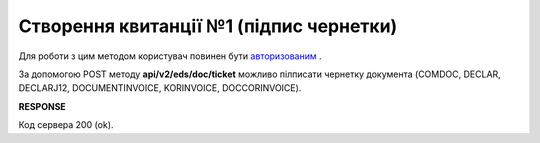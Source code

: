 ######################################################################
**Створення квитанції №1 (підпис чернетки)**
######################################################################

Для роботи з цим методом користувач повинен бути `авторизованим <https://wiki.edin.ua/uk/latest/integration_2_0/APIv2/Methods/Authorization.html>`__ .

За допомогою POST методу **api/v2/eds/doc/ticket** можливо пілписати чернетку документа (COMDOC, DECLAR, DECLARJ12, DOCUMENTINVOICE, KORINVOICE, DOCCORINVOICE).

.. csv-table:: 
  :file: CreateTicketV2.csv
  :widths:  10, 41
  :stub-columns: 0

**RESPONSE**

Код сервера 200 (ok).